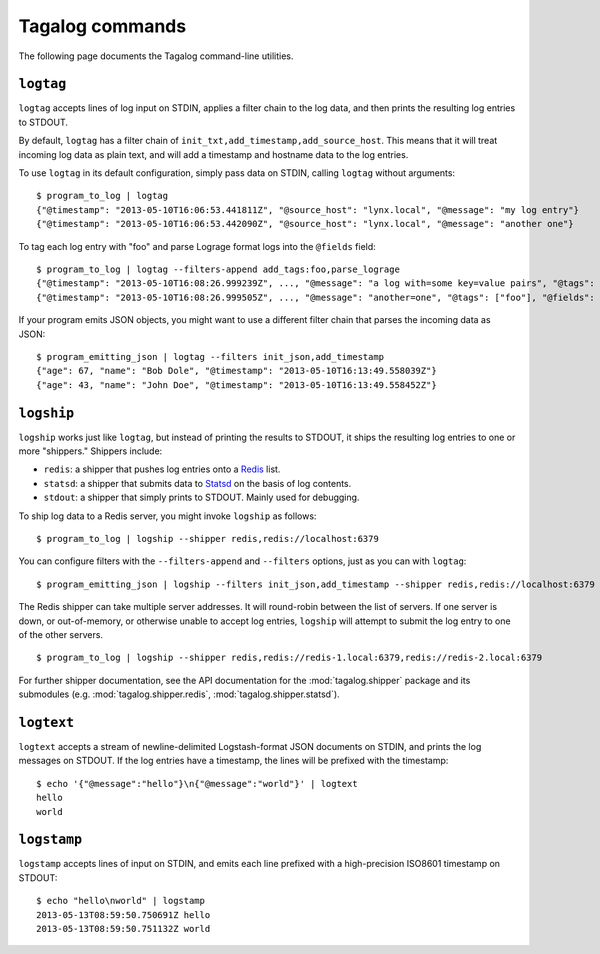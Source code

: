 .. _commands:

Tagalog commands
================

The following page documents the Tagalog command-line utilities.

``logtag``
----------

``logtag`` accepts lines of log input on STDIN, applies a filter chain to the
log data, and then prints the resulting log entries to STDOUT.

By default, ``logtag`` has a filter chain of
``init_txt,add_timestamp,add_source_host``. This means that it will treat
incoming log data as plain text, and will add a timestamp and hostname data to
the log entries.

To use ``logtag`` in its default configuration, simply pass data on STDIN,
calling ``logtag`` without arguments::

    $ program_to_log | logtag
    {"@timestamp": "2013-05-10T16:06:53.441811Z", "@source_host": "lynx.local", "@message": "my log entry"}
    {"@timestamp": "2013-05-10T16:06:53.442090Z", "@source_host": "lynx.local", "@message": "another one"}

To tag each log entry with "foo" and parse Lograge format logs into the
``@fields`` field::

    $ program_to_log | logtag --filters-append add_tags:foo,parse_lograge
    {"@timestamp": "2013-05-10T16:08:26.999239Z", ..., "@message": "a log with=some key=value pairs", "@tags": ["foo"], "@fields": {"with": "some", "key": "value"}}
    {"@timestamp": "2013-05-10T16:08:26.999505Z", ..., "@message": "another=one", "@tags": ["foo"], "@fields": {"another": "one"}}

If your program emits JSON objects, you might want to use a different filter
chain that parses the incoming data as JSON::

    $ program_emitting_json | logtag --filters init_json,add_timestamp
    {"age": 67, "name": "Bob Dole", "@timestamp": "2013-05-10T16:13:49.558039Z"}
    {"age": 43, "name": "John Doe", "@timestamp": "2013-05-10T16:13:49.558452Z"}

``logship``
-----------

``logship`` works just like ``logtag``, but instead of printing the results to
STDOUT, it ships the resulting log entries to one or more "shippers." Shippers
include:

- ``redis``: a shipper that pushes log entries onto a Redis_ list.
- ``statsd``: a shipper that submits data to Statsd_ on the basis of log
  contents.
- ``stdout``: a shipper that simply prints to STDOUT. Mainly used for debugging.

.. _Redis: http://redis.io
.. _Statsd: https://github.com/etsy/statsd/

To ship log data to a Redis server, you might invoke ``logship`` as follows::

    $ program_to_log | logship --shipper redis,redis://localhost:6379

You can configure filters with the ``--filters-append`` and ``--filters``
options, just as you can with ``logtag``::

    $ program_emitting_json | logship --filters init_json,add_timestamp --shipper redis,redis://localhost:6379

The Redis shipper can take multiple server addresses. It will round-robin
between the list of servers. If one server is down, or out-of-memory, or
otherwise unable to accept log entries, ``logship`` will attempt to submit the
log entry to one of the other servers.

::

    $ program_to_log | logship --shipper redis,redis://redis-1.local:6379,redis://redis-2.local:6379

For further shipper documentation, see the API documentation for the
:mod:`tagalog.shipper` package and its submodules (e.g.
:mod:`tagalog.shipper.redis`, :mod:`tagalog.shipper.statsd`).

``logtext``
-----------

``logtext`` accepts a stream of newline-delimited Logstash-format JSON documents
on STDIN, and prints the log messages on STDOUT. If the log entries have a
timestamp, the lines will be prefixed with the timestamp::

    $ echo '{"@message":"hello"}\n{"@message":"world"}' | logtext
    hello
    world

``logstamp``
------------

``logstamp`` accepts lines of input on STDIN, and emits each line prefixed with
a high-precision ISO8601 timestamp on STDOUT::

    $ echo "hello\nworld" | logstamp
    2013-05-13T08:59:50.750691Z hello
    2013-05-13T08:59:50.751132Z world
